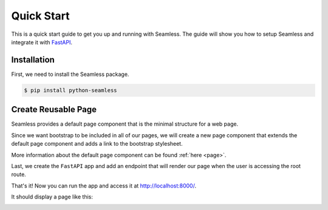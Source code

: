 Quick Start
###########

This is a quick start guide to get you up and running with Seamless.
The guide will show you how to setup Seamless and integrate it with `FastAPI <https://fastapi.tiangolo.com/>`_.

Installation
============

First, we need to install the Seamless package.

.. code-block:: bash

    $ pip install python-seamless


Create Reusable Page
====================

Seamless provides a default page component that is the minimal structure for a web page.

Since we want bootstrap to be included in all of our pages, we will create a new page component
that extends the default page component and adds a link to the bootstrap stylesheet.

More information about the default page component can be found :ref:`here <page>`.

.. code-block:: python
    :caption: Creating a custom page component

    # page.py    

    from seamless import Link
    from seamless.components.page import Page

    class AppPage(Page):
      def head(self):
        return (
          *super().head(),
          Link(
            rel="stylesheet",
            href="https://cdn.jsdelivr.net/npm/bootstrap@5.3.3/dist/css/bootstrap.min.css"
          )
        )


Last, we create the ``FastAPI`` app and add an endpoint that will render our page when the user is accessing the root route.

.. code-block:: python
    :caption: Creating the FastAPI app

    # main.py

    from fastapi import FastAPI
    from fastapi.responses import HTMLResponse
    from seamless import render, Div, P
    from page import AppPage

    app = FastAPI()

    @app.get("/", response_class=HTMLResponse)
    async def read_root():
        return render(
          AppPage(
            Div(class_name="container mt-5")(
              Div(class_name="text-center p-4 rounded")(
                Div(class_name="display-4")(
                  "Hello, World!"
                ),
                P(class_name="lead")(
                  "Welcome to seamless"
                )
              )
            )
          )
        )

    if __name__ == "__main__":
        import uvicorn
        uvicorn.run(app, host="localhost", port=8000)

That's it! Now you can run the app and access it at `http://localhost:8000/ <http://localhost:8000/>`_.

It should display a page like this:

.. image:: /_static/images/quick-start.jpeg
    :alt: Quick Start
    :align: center